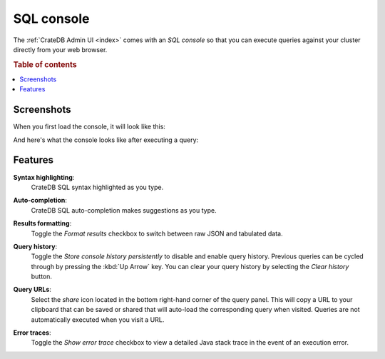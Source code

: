 .. _sql-console:

===========
SQL console
===========

The :ref:`CrateDB Admin UI <index>` comes with an *SQL console* so that you can
execute queries against your cluster directly from your web browser.

.. rubric:: Table of contents

.. contents::
   :local:


.. _console-screenshots:

Screenshots
===========

When you first load the console, it will look like this:

.. image:: _assets/img/console-default.png

And here's what the console looks like after executing a query:

.. image:: _assets/img/console-query.png


.. _console-features:

Features
========

.. _console-syntax-highlighting:

**Syntax highlighting**:
  CrateDB SQL syntax highlighted as you type.

.. _console-auto-completion:

**Auto-completion**:
  CrateDB SQL auto-completion makes suggestions as you type.

.. _console-results-formatting:

**Results formatting**:
  Toggle the *Format results* checkbox to switch between raw JSON and tabulated
  data.

.. _console-query-history:

**Query history**:
  Toggle the *Store console history persistently* to disable and enable query
  history. Previous queries can be cycled through by pressing the :kbd:`Up
  Arrow` key. You can clear your query history by selecting the *Clear history*
  button.

.. _console-query-urls:

**Query URLs**:
  Select the *share* icon located in the bottom right-hand corner of the query
  panel. This will copy a URL to your clipboard that can be saved or shared that
  will auto-load the corresponding query when visited. Queries are not
  automatically executed when you visit a URL.

.. _console-error-traces:

**Error traces**:
  Toggle the *Show error trace* checkbox to view a detailed Java stack trace in
  the event of an execution error.
